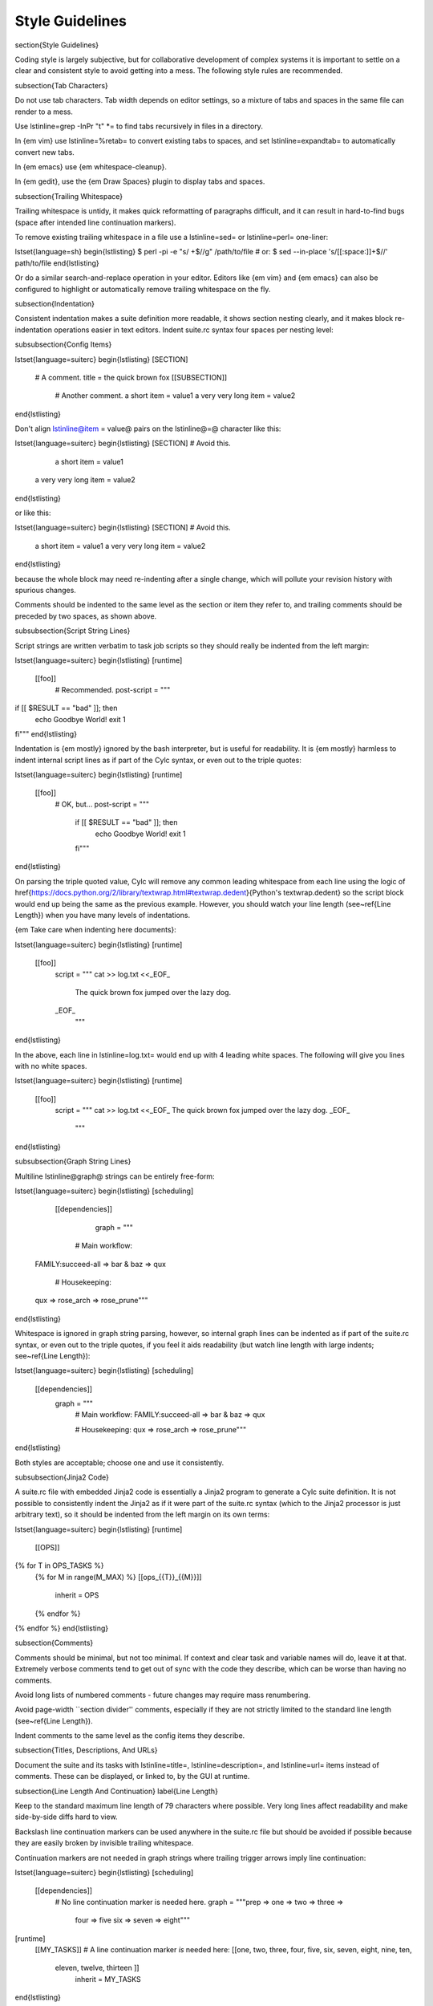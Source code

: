Style Guidelines
================

\section{Style Guidelines}

Coding style is largely subjective, but for collaborative development of
complex systems it is important to settle on a clear and consistent style to
avoid getting into a mess. The following style rules are recommended.

\subsection{Tab Characters}

Do not use tab characters. Tab width depends on editor settings, so a mixture
of tabs and spaces in the same file can render to a mess.

Use \lstinline=grep -InPr "\t" *= to find tabs recursively in files in
a directory.

In {\em vim} use \lstinline=%retab= to convert existing tabs to spaces,
and set \lstinline=expandtab= to automatically convert new tabs.

In {\em emacs} use {\em whitespace-cleanup}.

In {\em gedit}, use the {\em Draw Spaces} plugin to display tabs and spaces.

\subsection{Trailing Whitespace}

Trailing whitespace is untidy, it makes quick reformatting of paragraphs
difficult, and it can result in hard-to-find bugs (space after intended
line continuation markers).

To remove existing trailing whitespace in a file use a \lstinline=sed= or
\lstinline=perl= one-liner:

\lstset{language=sh}
\begin{lstlisting}
$ perl -pi -e "s/ +$//g" /path/to/file
# or:
$ sed --in-place 's/[[:space:]]\+$//' path/to/file
\end{lstlisting}

Or do a similar search-and-replace operation in your editor. Editors like {\em
vim} and {\em emacs} can also be configured to highlight or automatically
remove trailing whitespace on the fly.

\subsection{Indentation}

Consistent indentation makes a suite definition more readable, it shows section
nesting clearly, and it makes block re-indentation operations easier in text
editors. Indent suite.rc syntax four spaces per nesting level:

\subsubsection{Config Items}

\lstset{language=suiterc}
\begin{lstlisting}
[SECTION]
    # A comment.
    title = the quick brown fox
    [[SUBSECTION]]
        # Another comment.
        a short item = value1
        a very very long item = value2
\end{lstlisting}

Don't align \lstinline@item = value@ pairs on the \lstinline@=@ character
like this:

\lstset{language=suiterc}
\begin{lstlisting}
[SECTION]  # Avoid this.
             a short item = value1
    a very very long item = value2
\end{lstlisting}

or like this:

\lstset{language=suiterc}
\begin{lstlisting}
[SECTION]  # Avoid this.
    a short item          = value1
    a very very long item = value2
\end{lstlisting}

because the whole block may need re-indenting after a single change, which will
pollute your revision history with spurious changes.

Comments should be indented to the same level as the section or item they refer
to, and trailing comments should be preceded by two spaces, as shown above.

\subsubsection{Script String Lines}

Script strings are written verbatim to task job scripts so they should really
be indented from the left margin:

\lstset{language=suiterc}
\begin{lstlisting}
[runtime]
    [[foo]]
        # Recommended.
        post-script = """
if [[ $RESULT == "bad" ]]; then
    echo Goodbye World!
    exit 1
fi"""
\end{lstlisting}

Indentation is {\em mostly} ignored by the bash interpreter, but is useful for
readability. It is {\em mostly} harmless to indent internal script lines as if
part of the Cylc syntax, or even out to the triple quotes:

\lstset{language=suiterc}
\begin{lstlisting}
[runtime]
    [[foo]]
        # OK, but...
        post-script = """
            if [[ $RESULT == "bad" ]]; then
                echo Goodbye World!
                exit 1
            fi"""
\end{lstlisting}

On parsing the triple quoted value, Cylc will remove any common leading
whitespace from each line using the logic of
\href{https://docs.python.org/2/library/textwrap.html#textwrap.dedent}{Python's textwrap.dedent}
so the script block would end up being the same as the previous example.
However, you should watch your line length (see~\ref{Line Length}) when you
have many levels of indentations.

{\em Take care when indenting here documents}:

\lstset{language=suiterc}
\begin{lstlisting}
[runtime]
    [[foo]]
        script = """
        cat >> log.txt <<_EOF_
            The quick brown fox jumped
            over the lazy dog.
        _EOF_
                 """
\end{lstlisting}

In the above, each line in \lstinline=log.txt= would end up with 4 leading
white spaces. The following will give you lines with no white spaces.

\lstset{language=suiterc}
\begin{lstlisting}
[runtime]
    [[foo]]
        script = """
        cat >> log.txt <<_EOF_
        The quick brown fox jumped
        over the lazy dog.
        _EOF_
                 """
\end{lstlisting}

\subsubsection{Graph String Lines}

Multiline \lstinline@graph@ strings can be entirely free-form:

\lstset{language=suiterc}
\begin{lstlisting}
[scheduling]
    [[dependencies]]
        graph = """
     # Main workflow:
  FAMILY:succeed-all => bar & baz => qux

     # Housekeeping:
  qux => rose_arch => rose_prune"""
\end{lstlisting}

Whitespace is ignored in graph string parsing, however, so internal graph lines
can be indented as if part of the suite.rc syntax, or even out to the triple
quotes, if you feel it aids readability (but watch line length with large
indents; see~\ref{Line Length}):

\lstset{language=suiterc}
\begin{lstlisting}
[scheduling]
    [[dependencies]]
        graph = """
           # Main workflow:
           FAMILY:succeed-all => bar & baz => qux

           # Housekeeping:
           qux => rose_arch => rose_prune"""
\end{lstlisting}

Both styles are acceptable; choose one and use it consistently.

\subsubsection{Jinja2 Code}

A suite.rc file with embedded Jinja2 code is essentially a Jinja2 program to
generate a Cylc suite definition. It is not possible to consistently indent the
Jinja2 as if it were part of the suite.rc syntax (which to the Jinja2 processor
is just arbitrary text), so it should be indented from the left margin on
its own terms:

\lstset{language=suiterc}
\begin{lstlisting}
[runtime]
    [[OPS]]
{% for T in OPS_TASKS %}
    {% for M in range(M_MAX) %}
    [[ops_{{T}}_{{M}}]]
        inherit = OPS
    {% endfor %}
{% endfor %}
\end{lstlisting}

\subsection{Comments}

Comments should be minimal, but not too minimal. If context and clear
task and variable names will do, leave it at that. Extremely verbose comments
tend to get out of sync with the code they describe, which can be worse
than having no comments.

Avoid long lists of numbered comments - future changes may require mass
renumbering.

Avoid page-width ``section divider'' comments, especially if they are not
strictly limited to the standard line length (see~\ref{Line Length}).

Indent comments to the same level as the config items they describe.

\subsection{Titles, Descriptions, And URLs}

Document the suite and its tasks with \lstinline=title=,
\lstinline=description=, and \lstinline=url= items instead of comments. These
can be displayed, or linked to, by the GUI at runtime.

\subsection{Line Length And Continuation}
\label{Line Length}

Keep to the standard maximum line length of 79 characters where possible. Very
long lines affect readability and make side-by-side diffs hard to view.

Backslash line continuation markers can be used anywhere in the suite.rc file
but should be avoided if possible because they are easily broken by invisible
trailing whitespace.

Continuation markers are not needed in graph strings where trailing
trigger arrows imply line continuation:

\lstset{language=suiterc}
\begin{lstlisting}
[scheduling]
    [[dependencies]]
        # No line continuation marker is needed here.
        graph = """prep => one => two => three =>
                four => five six => seven => eight"""
[runtime]
    [[MY_TASKS]]
    # A line continuation marker *is* needed here:
    [[one, two, three, four, five, six, seven, eight, nine, ten, \
      eleven, twelve, thirteen ]]
        inherit = MY_TASKS
\end{lstlisting}

\subsection{Task Naming Conventions}

Use \lstinline=UPPERCASE= for family names and \lstinline=lowercase=
for tasks, so you can distinguish them at a glance.

Choose a convention for multi-component names and use it consistently. Put the
most general name components first for natural grouping in the GUI, e.g.\
\lstinline=obs_sonde=, \lstinline=obs_radar= (not \lstinline=sonde_obs= etc.)

Within your convention keep names as short as possible.

\subsubsection{UM System Task Names}

For UM System suites we recommend the following full task naming convention:

\lstset{language=suiterc}
\begin{lstlisting}
model_system_function[_member]
\end{lstlisting}

For example, \lstinline=glu_ops_process_scatwind= where \lstinline=glu= refers
to the global (deterministic model) update run, \lstinline=ops= is the system
that owns the task, and \lstinline=process_scatwind= is the function it
performs. The optional \lstinline=member= suffix is intended for use with
ensembles as needed.

Within this convention keep names as short as possible, e.g.\ use
\lstinline=fcst= instead of \lstinline=forecast=.

UM forecast apps should be given names that reflect their general science
configuration rather than geographic domain, to allow use on other model
domains without causing confusion.

\subsection{Rose Config Files}

Use \lstinline=rose config-dump= to load and re-save new Rose .conf files. This
puts the files in a standard format (ordering of lines etc.) to ensure that
spurious changes aren't generated when you next use \lstinline=rose edit=.

See also~\ref{Optional App Config Files} on optional app config files.

